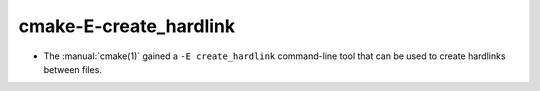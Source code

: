 cmake-E-create_hardlink
-----------------------

* The :manual:`cmake(1)` gained a ``-E create_hardlink`` command-line tool
  that can be used to create hardlinks between files.
